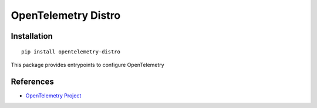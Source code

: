 OpenTelemetry Distro
====================

|pypi|

.. |pypi| image:: https://badge.fury.io/py/opentelemetry-distro.svg
   :target: https://pypi.org/project/opentelemetry-distro/

Installation
------------

::

    pip install opentelemetry-distro


This package provides entrypoints to configure OpenTelemetry

References
----------

* `OpenTelemetry Project <https://opentelemetry.io/>`_

